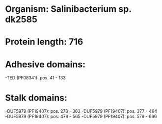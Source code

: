 * Organism: Salinibacterium sp. dk2585
* Protein length: 716
* Adhesive domains:
-TED (PF08341): pos. 41 - 133
* Stalk domains:
-DUF5979 (PF19407): pos. 278 - 363
-DUF5979 (PF19407): pos. 377 - 464
-DUF5979 (PF19407): pos. 478 - 565
-DUF5979 (PF19407): pos. 579 - 666

